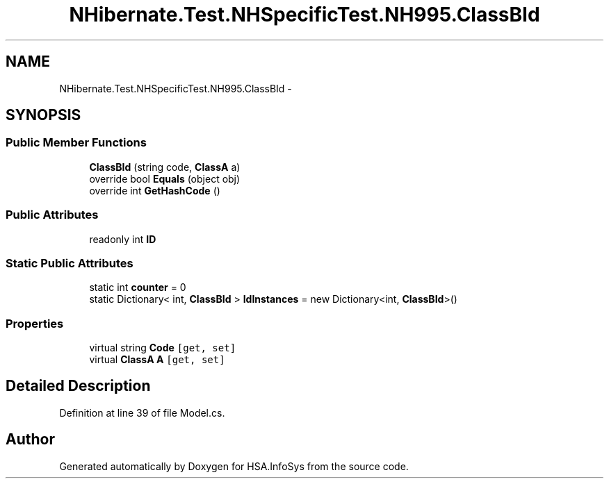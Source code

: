 .TH "NHibernate.Test.NHSpecificTest.NH995.ClassBId" 3 "Fri Jul 5 2013" "Version 1.0" "HSA.InfoSys" \" -*- nroff -*-
.ad l
.nh
.SH NAME
NHibernate.Test.NHSpecificTest.NH995.ClassBId \- 
.SH SYNOPSIS
.br
.PP
.SS "Public Member Functions"

.in +1c
.ti -1c
.RI "\fBClassBId\fP (string code, \fBClassA\fP a)"
.br
.ti -1c
.RI "override bool \fBEquals\fP (object obj)"
.br
.ti -1c
.RI "override int \fBGetHashCode\fP ()"
.br
.in -1c
.SS "Public Attributes"

.in +1c
.ti -1c
.RI "readonly int \fBID\fP"
.br
.in -1c
.SS "Static Public Attributes"

.in +1c
.ti -1c
.RI "static int \fBcounter\fP = 0"
.br
.ti -1c
.RI "static Dictionary< int, \fBClassBId\fP > \fBIdInstances\fP = new Dictionary<int, \fBClassBId\fP>()"
.br
.in -1c
.SS "Properties"

.in +1c
.ti -1c
.RI "virtual string \fBCode\fP\fC [get, set]\fP"
.br
.ti -1c
.RI "virtual \fBClassA\fP \fBA\fP\fC [get, set]\fP"
.br
.in -1c
.SH "Detailed Description"
.PP 
Definition at line 39 of file Model\&.cs\&.

.SH "Author"
.PP 
Generated automatically by Doxygen for HSA\&.InfoSys from the source code\&.

